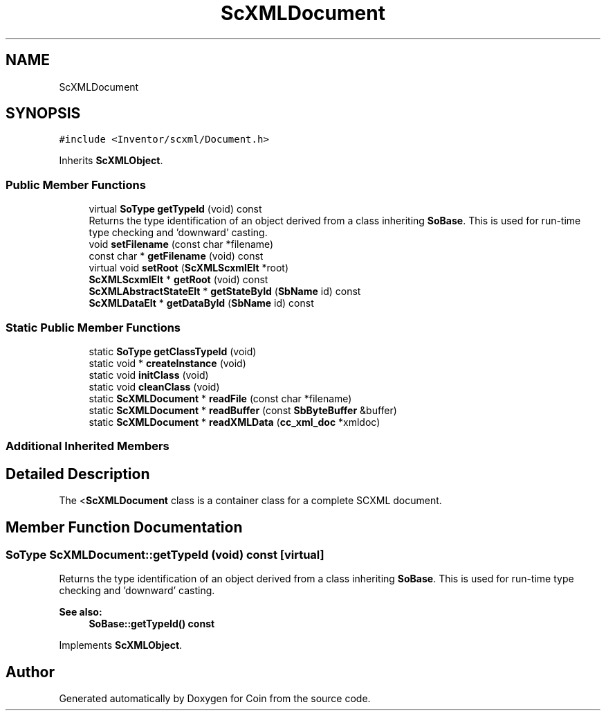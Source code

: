 .TH "ScXMLDocument" 3 "Sun May 28 2017" "Version 4.0.0a" "Coin" \" -*- nroff -*-
.ad l
.nh
.SH NAME
ScXMLDocument
.SH SYNOPSIS
.br
.PP
.PP
\fC#include <Inventor/scxml/Document\&.h>\fP
.PP
Inherits \fBScXMLObject\fP\&.
.SS "Public Member Functions"

.in +1c
.ti -1c
.RI "virtual \fBSoType\fP \fBgetTypeId\fP (void) const"
.br
.RI "Returns the type identification of an object derived from a class inheriting \fBSoBase\fP\&. This is used for run-time type checking and 'downward' casting\&. "
.ti -1c
.RI "void \fBsetFilename\fP (const char *filename)"
.br
.ti -1c
.RI "const char * \fBgetFilename\fP (void) const"
.br
.ti -1c
.RI "virtual void \fBsetRoot\fP (\fBScXMLScxmlElt\fP *root)"
.br
.ti -1c
.RI "\fBScXMLScxmlElt\fP * \fBgetRoot\fP (void) const"
.br
.ti -1c
.RI "\fBScXMLAbstractStateElt\fP * \fBgetStateById\fP (\fBSbName\fP id) const"
.br
.ti -1c
.RI "\fBScXMLDataElt\fP * \fBgetDataById\fP (\fBSbName\fP id) const"
.br
.in -1c
.SS "Static Public Member Functions"

.in +1c
.ti -1c
.RI "static \fBSoType\fP \fBgetClassTypeId\fP (void)"
.br
.ti -1c
.RI "static void * \fBcreateInstance\fP (void)"
.br
.ti -1c
.RI "static void \fBinitClass\fP (void)"
.br
.ti -1c
.RI "static void \fBcleanClass\fP (void)"
.br
.ti -1c
.RI "static \fBScXMLDocument\fP * \fBreadFile\fP (const char *filename)"
.br
.ti -1c
.RI "static \fBScXMLDocument\fP * \fBreadBuffer\fP (const \fBSbByteBuffer\fP &buffer)"
.br
.ti -1c
.RI "static \fBScXMLDocument\fP * \fBreadXMLData\fP (\fBcc_xml_doc\fP *xmldoc)"
.br
.in -1c
.SS "Additional Inherited Members"
.SH "Detailed Description"
.PP 
The <\fBScXMLDocument\fP class is a container class for a complete SCXML document\&. 
.SH "Member Function Documentation"
.PP 
.SS "\fBSoType\fP ScXMLDocument::getTypeId (void) const\fC [virtual]\fP"

.PP
Returns the type identification of an object derived from a class inheriting \fBSoBase\fP\&. This is used for run-time type checking and 'downward' casting\&. 
.PP
\fBSee also:\fP
.RS 4
\fBSoBase::getTypeId() const\fP 
.RE
.PP

.PP
Implements \fBScXMLObject\fP\&.

.SH "Author"
.PP 
Generated automatically by Doxygen for Coin from the source code\&.
